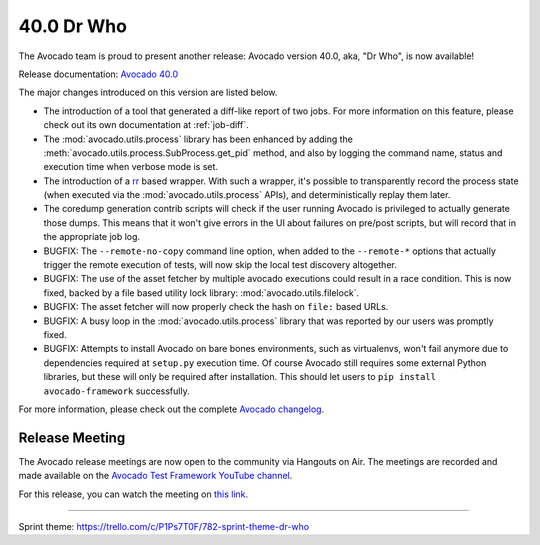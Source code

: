 ===========
40.0 Dr Who
===========

The Avocado team is proud to present another release:
Avocado version 40.0, aka, "Dr Who", is now available!

Release documentation: `Avocado 40.0
<http://avocado-framework.readthedocs.io/en/40.0/>`_

The major changes introduced on this version are listed below.

* The introduction of a tool that generated a diff-like report of two
  jobs.  For more information on this feature, please check out its
  own documentation at :ref:`job-diff`.

* The :mod:`avocado.utils.process` library has been enhanced by adding
  the :meth:`avocado.utils.process.SubProcess.get_pid` method, and also by
  logging the command name, status and execution time when verbose
  mode is set.

* The introduction of a `rr <http://rr-project.org>`_ based wrapper.
  With such a wrapper, it's possible to transparently record the
  process state (when executed via the :mod:`avocado.utils.process`
  APIs), and deterministically replay them later.

* The coredump generation contrib scripts will check if the user
  running Avocado is privileged to actually generate those dumps.
  This means that it won't give errors in the UI about failures on
  pre/post scripts, but will record that in the appropriate job log.

* BUGFIX: The ``--remote-no-copy`` command line option, when added to the
  ``--remote-*`` options that actually trigger the remote execution of
  tests, will now skip the local test discovery altogether.

* BUGFIX: The use of the asset fetcher by multiple avocado executions
  could result in a race condition.  This is now fixed, backed by a
  file based utility lock library: :mod:`avocado.utils.filelock`.

* BUGFIX: The asset fetcher will now properly check the hash on
  ``file:`` based URLs.

* BUGFIX: A busy loop in the :mod:`avocado.utils.process` library that
  was reported by our users was promptly fixed.

* BUGFIX: Attempts to install Avocado on bare bones environments, such
  as virtualenvs, won't fail anymore due to dependencies required at
  ``setup.py`` execution time.  Of course Avocado still requires some
  external Python libraries, but these will only be required after
  installation.  This should let users to ``pip install avocado-framework``
  successfully.

For more information, please check out the complete
`Avocado changelog
<https://github.com/avocado-framework/avocado/compare/39.0...40.0>`_.

Release Meeting
===============

The Avocado release meetings are now open to the community via
Hangouts on Air.  The meetings are recorded and made available on the
`Avocado Test Framework YouTube channel
<https://www.youtube.com/channel/UC-RVZ_HFTbEztDM7wNY4NfA>`_.

For this release, you can watch the meeting on `this link
<https://www.youtube.com/watch?v=bWL8JHYN_ec>`_.

----

| Sprint theme: https://trello.com/c/P1Ps7T0F/782-sprint-theme-dr-who
